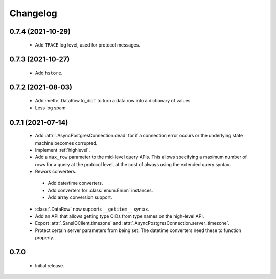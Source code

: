 Changelog
=========

0.7.4 (2021-10-29)
------------------

 - Add ``TRACE`` log level, used for protocol messages.

0.7.3 (2021-10-27)
------------------

 - Add ``hstore``.

0.7.2 (2021-08-03)
------------------

 - Add :meth:`.DataRow.to_dict` to turn a data row into a dictionary of values.

 - Less log spam.

0.7.1 (2021-07-14)
------------------

 - Add :attr:`.AsyncPostgresConnection.dead` for if a connection error occurs or the underlying
   state machine becomes corrupted.

 - Implement :ref:`highlevel`.

 - Add a ``max_row`` parameter to the mid-level query APIs. This allows specifying a maximum
   number of rows for a query at the protocol level, at the cost of always using the extended query
   syntax.

 - Rework converters.

  - Add date/time converters.

  - Add converters for :class:`enum.Enum` instances.

  - Add array conversion support.

 - :class:`.DataRow` now supports ``__getitem__`` syntax.

 - Add an API that allows getting type OIDs from type names on the high-level API.

 - Export :attr:`.SansIOClient.timezone` and :attr:`.AsyncPostgresConnection.server_timezone`.

 - Protect certain server parameters from being set. The datetime converters need these to
   function properly.

0.7.0
-----

 - Initial release.